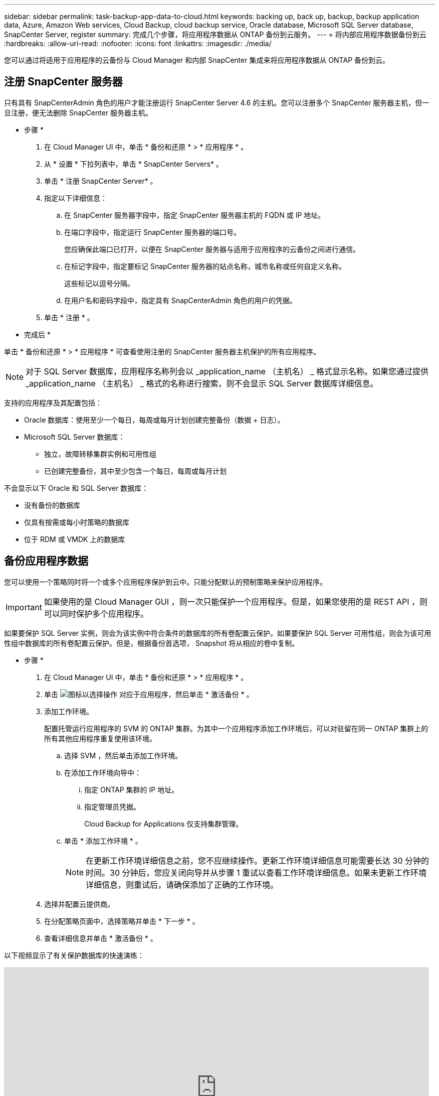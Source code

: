 ---
sidebar: sidebar 
permalink: task-backup-app-data-to-cloud.html 
keywords: backing up, back up, backup, backup application data, Azure, Amazon Web services, Cloud Backup, cloud backup service, Oracle database, Microsoft SQL Server database, SnapCenter Server, register 
summary: 完成几个步骤，将应用程序数据从 ONTAP 备份到云服务。 
---
= 将内部应用程序数据备份到云
:hardbreaks:
:allow-uri-read: 
:nofooter: 
:icons: font
:linkattrs: 
:imagesdir: ./media/


[role="lead"]
您可以通过将适用于应用程序的云备份与 Cloud Manager 和内部 SnapCenter 集成来将应用程序数据从 ONTAP 备份到云。



== 注册 SnapCenter 服务器

只有具有 SnapCenterAdmin 角色的用户才能注册运行 SnapCenter Server 4.6 的主机。您可以注册多个 SnapCenter 服务器主机，但一旦注册，便无法删除 SnapCenter 服务器主机。

* 步骤 *

. 在 Cloud Manager UI 中，单击 * 备份和还原 * > * 应用程序 * 。
. 从 * 设置 * 下拉列表中，单击 * SnapCenter Servers* 。
. 单击 * 注册 SnapCenter Server* 。
. 指定以下详细信息：
+
.. 在 SnapCenter 服务器字段中，指定 SnapCenter 服务器主机的 FQDN 或 IP 地址。
.. 在端口字段中，指定运行 SnapCenter 服务器的端口号。
+
您应确保此端口已打开，以便在 SnapCenter 服务器与适用于应用程序的云备份之间进行通信。

.. 在标记字段中，指定要标记 SnapCenter 服务器的站点名称，城市名称或任何自定义名称。
+
这些标记以逗号分隔。

.. 在用户名和密码字段中，指定具有 SnapCenterAdmin 角色的用户的凭据。


. 单击 * 注册 * 。


* 完成后 *

单击 * 备份和还原 * > * 应用程序 * 可查看使用注册的 SnapCenter 服务器主机保护的所有应用程序。


NOTE: 对于 SQL Server 数据库，应用程序名称列会以 _application_name （主机名） _ 格式显示名称。如果您通过提供 _application_name （主机名） _ 格式的名称进行搜索，则不会显示 SQL Server 数据库详细信息。

支持的应用程序及其配置包括：

* Oracle 数据库：使用至少一个每日，每周或每月计划创建完整备份（数据 + 日志）。
* Microsoft SQL Server 数据库：
+
** 独立，故障转移集群实例和可用性组
** 已创建完整备份，其中至少包含一个每日，每周或每月计划




不会显示以下 Oracle 和 SQL Server 数据库：

* 没有备份的数据库
* 仅具有按需或每小时策略的数据库
* 位于 RDM 或 VMDK 上的数据库




== 备份应用程序数据

您可以使用一个策略同时将一个或多个应用程序保护到云中。只能分配默认的预制策略来保护应用程序。


IMPORTANT: 如果使用的是 Cloud Manager GUI ，则一次只能保护一个应用程序。但是，如果您使用的是 REST API ，则可以同时保护多个应用程序。

如果要保护 SQL Server 实例，则会为该实例中符合条件的数据库的所有卷配置云保护。如果要保护 SQL Server 可用性组，则会为该可用性组中数据库的所有卷配置云保护。但是，根据备份首选项， Snapshot 将从相应的卷中复制。

* 步骤 *

. 在 Cloud Manager UI 中，单击 * 备份和还原 * > * 应用程序 * 。
. 单击 image:icon-action.png["图标以选择操作"] 对应于应用程序，然后单击 * 激活备份 * 。
. 添加工作环境。
+
配置托管运行应用程序的 SVM 的 ONTAP 集群。为其中一个应用程序添加工作环境后，可以对驻留在同一 ONTAP 集群上的所有其他应用程序重复使用该环境。

+
.. 选择 SVM ，然后单击添加工作环境。
.. 在添加工作环境向导中：
+
... 指定 ONTAP 集群的 IP 地址。
... 指定管理员凭据。
+
Cloud Backup for Applications 仅支持集群管理。



.. 单击 * 添加工作环境 * 。
+

NOTE: 在更新工作环境详细信息之前，您不应继续操作。更新工作环境详细信息可能需要长达 30 分钟的时间。30 分钟后，您应关闭向导并从步骤 1 重试以查看工作环境详细信息。如果未更新工作环境详细信息，则重试后，请确保添加了正确的工作环境。



. 选择并配置云提供商。
+
[role="tabbed-block"]
====
ifdef::aws[]

.配置 Amazon Web Services
--
.. 指定 AWS 帐户。
.. 在 AWS 访问密钥字段中，指定密钥。
.. 在 AWS 机密密钥字段中，指定密码。
.. 选择要创建备份的区域。
.. 指定已添加为工作环境的 ONTAP 集群的 IP 地址。


--
endif::aws[]

ifdef::azure[]

.配置 Microsoft Azure
--
.. 指定 Azure 订阅 ID 。
.. 选择要创建备份的区域。
.. 创建新资源组或使用现有资源组。
.. 指定已添加为工作环境的 ONTAP 集群的 IP 地址。


--
endif::azure[]

ifdef::gcp[]

endif::gcp[]

====


. 在分配策略页面中，选择策略并单击 * 下一步 * 。
. 查看详细信息并单击 * 激活备份 * 。


以下视频显示了有关保护数据库的快速演练：

video::bUwnE18qnag[youtube,width=848,height=480,end=164]